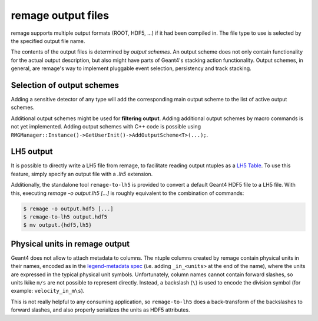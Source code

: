remage output files
===================

remage supports multiple output formats (ROOT, HDF5, ...) if it had been compiled in. The file type to use is selected by the specified output file name.

The contents of the output files is determined by *output schemes*. An output scheme does not only contain functionality for the actual output description, but also might have  parts of Geant4's stacking action functionality. Output schemes, in general, are remage's way to implement pluggable event selection, persistency and track stacking.


Selection of output schemes
---------------------------

Adding a sensitive detector of any type will add the corresponding main output scheme to the list of active output schemes.

Additional output schemes might be used for **filtering output**. Adding additional output schemes by macro commands is not yet implemented. Adding output schemes with C++ code is possible using ``RMGManager::Instance()->GetUserInit()->AddOutputScheme<T>(...);``.


LH5 output
----------

It is possible to directly write a LH5 file from remage, to facilitate reading output ntuples as a `LH5 Table <https://legend-exp.github.io/legend-data-format-specs/dev/hdf5/#Table>`_. To use this feature, simply specify an output file with a `.lh5` extension.

Additionally, the standalone tool ``remage-to-lh5`` is provided to convert a default Geant4 HDF5 file to a LH5 file. With this, executing `remage -o output.lh5 [...]` is roughly equivalent to the combination of commands:

.. code-block:: console

   $ remage -o output.hdf5 [...]
   $ remage-to-lh5 output.hdf5
   $ mv output.{hdf5,lh5}


Physical units in remage output
-------------------------------

Geant4 does not allow to attach metadata to columns. The ntuple columns created by remage contain physical units in their names, encoded as in the `legend-metadata spec <https://legend-exp.github.io/legend-data-format-specs/dev/metadata/#Physical-units>`_ (i.e. adding ``_in_<units>`` at the end of the name), where the units are expressed in the typical physical unit symbols. Unfortunately, column names cannot contain forward slashes, so units lkike ``m/s`` are not possible to represent directly. Instead, a backslash (``\``) is used to encode the division symbol (for example: ``velocity_in_m\s``).

This is not really helpful to any consuming application, so ``remage-to-lh5`` does a back-transform of the backslashes to forward slashes, and also properly serializes the units as HDF5 attributes.
